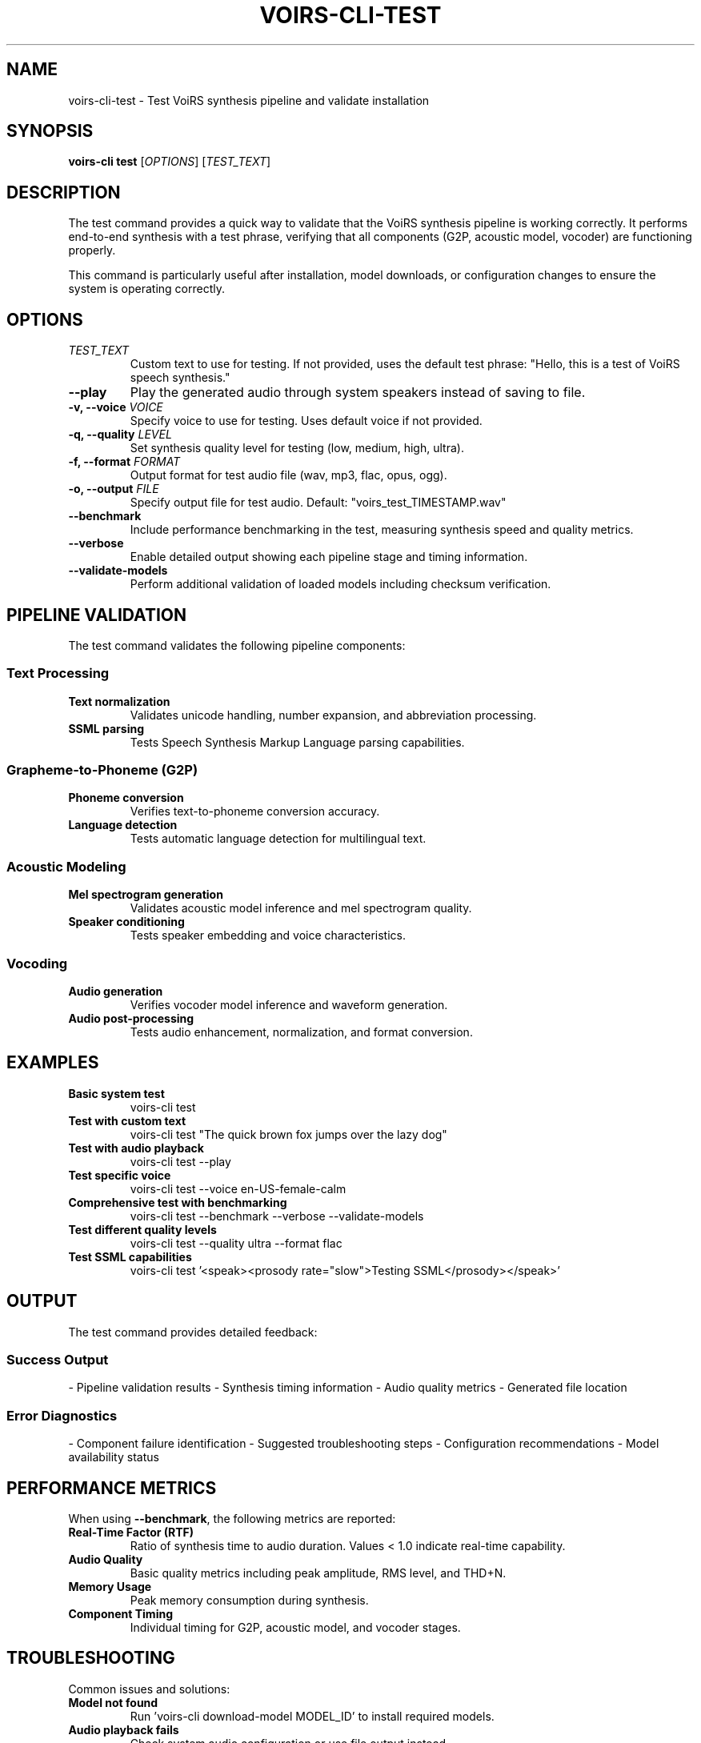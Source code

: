 .TH VOIRS-CLI-TEST 1 "2025-07-05" "voirs-cli" "VoiRS CLI Manual"

.SH NAME
voirs-cli-test \- Test VoiRS synthesis pipeline and validate installation

.SH SYNOPSIS
.B voirs-cli test
[\fIOPTIONS\fR]
[\fITEST_TEXT\fR]

.SH DESCRIPTION
The test command provides a quick way to validate that the VoiRS synthesis pipeline is working correctly. It performs end-to-end synthesis with a test phrase, verifying that all components (G2P, acoustic model, vocoder) are functioning properly.

This command is particularly useful after installation, model downloads, or configuration changes to ensure the system is operating correctly.

.SH OPTIONS
.TP
.I TEST_TEXT
Custom text to use for testing. If not provided, uses the default test phrase: "Hello, this is a test of VoiRS speech synthesis."

.TP
.B \-\-play
Play the generated audio through system speakers instead of saving to file.

.TP
.B \-v, \-\-voice \fIVOICE\fR
Specify voice to use for testing. Uses default voice if not provided.

.TP
.B \-q, \-\-quality \fILEVEL\fR
Set synthesis quality level for testing (low, medium, high, ultra).

.TP
.B \-f, \-\-format \fIFORMAT\fR
Output format for test audio file (wav, mp3, flac, opus, ogg).

.TP
.B \-o, \-\-output \fIFILE\fR
Specify output file for test audio. Default: "voirs_test_TIMESTAMP.wav"

.TP
.B \-\-benchmark
Include performance benchmarking in the test, measuring synthesis speed and quality metrics.

.TP
.B \-\-verbose
Enable detailed output showing each pipeline stage and timing information.

.TP
.B \-\-validate-models
Perform additional validation of loaded models including checksum verification.

.SH PIPELINE VALIDATION

The test command validates the following pipeline components:

.SS Text Processing
.TP
.B Text normalization
Validates unicode handling, number expansion, and abbreviation processing.

.TP
.B SSML parsing
Tests Speech Synthesis Markup Language parsing capabilities.

.SS Grapheme-to-Phoneme (G2P)
.TP
.B Phoneme conversion
Verifies text-to-phoneme conversion accuracy.

.TP
.B Language detection
Tests automatic language detection for multilingual text.

.SS Acoustic Modeling
.TP
.B Mel spectrogram generation
Validates acoustic model inference and mel spectrogram quality.

.TP
.B Speaker conditioning
Tests speaker embedding and voice characteristics.

.SS Vocoding
.TP
.B Audio generation
Verifies vocoder model inference and waveform generation.

.TP
.B Audio post-processing
Tests audio enhancement, normalization, and format conversion.

.SH EXAMPLES

.TP
.B Basic system test
voirs-cli test

.TP
.B Test with custom text
voirs-cli test "The quick brown fox jumps over the lazy dog"

.TP
.B Test with audio playback
voirs-cli test --play

.TP
.B Test specific voice
voirs-cli test --voice en-US-female-calm

.TP
.B Comprehensive test with benchmarking
voirs-cli test --benchmark --verbose --validate-models

.TP
.B Test different quality levels
voirs-cli test --quality ultra --format flac

.TP
.B Test SSML capabilities
voirs-cli test '<speak><prosody rate="slow">Testing SSML</prosody></speak>'

.SH OUTPUT

The test command provides detailed feedback:

.SS Success Output
- Pipeline validation results
- Synthesis timing information
- Audio quality metrics
- Generated file location

.SS Error Diagnostics
- Component failure identification
- Suggested troubleshooting steps
- Configuration recommendations
- Model availability status

.SH PERFORMANCE METRICS

When using \fB\-\-benchmark\fR, the following metrics are reported:

.TP
.B Real-Time Factor (RTF)
Ratio of synthesis time to audio duration. Values < 1.0 indicate real-time capability.

.TP
.B Audio Quality
Basic quality metrics including peak amplitude, RMS level, and THD+N.

.TP
.B Memory Usage
Peak memory consumption during synthesis.

.TP
.B Component Timing
Individual timing for G2P, acoustic model, and vocoder stages.

.SH TROUBLESHOOTING

Common issues and solutions:

.TP
.B Model not found
Run 'voirs-cli download-model MODEL_ID' to install required models.

.TP
.B Audio playback fails
Check system audio configuration or use file output instead.

.TP
.B Poor synthesis quality
Try different voice or quality settings, or update models.

.TP
.B Performance issues
Use 'voirs-cli optimize-model' or adjust thread/GPU settings.

.SH EXIT STATUS
.TP
.B 0
Test completed successfully, all components working.

.TP
.B 1
General test failure or invalid usage.

.TP
.B 2
Configuration error preventing test execution.

.TP
.B 3
Required models or voices not available.

.TP
.B 4
Audio processing or output error.

.SH FILES
.TP
.B voirs_test_TIMESTAMP.wav
Default output file for test audio.

.TP
.B ~/.config/voirs/config.toml
Configuration file affecting test behavior.

.TP
.B ~/.cache/voirs/
Cache directory for temporary test files.

.SH ENVIRONMENT VARIABLES
.TP
.B VOIRS_TEST_VOICE
Default voice for testing.

.TP
.B VOIRS_TEST_QUALITY
Default quality level for testing.

.TP
.B VOIRS_AUDIO_DEVICE
Audio output device for playback testing.

.SH SEE ALSO
.BR voirs-cli (1),
.BR voirs-cli-synthesize (1),
.BR voirs-cli-models (1),
.BR voirs-cli-voices (1),
.BR voirs-cli-config (1)

.SH AUTHOR
VoiRS Development Team

.SH REPORTING BUGS
Report bugs at: https://github.com/voirs-project/voirs/issues